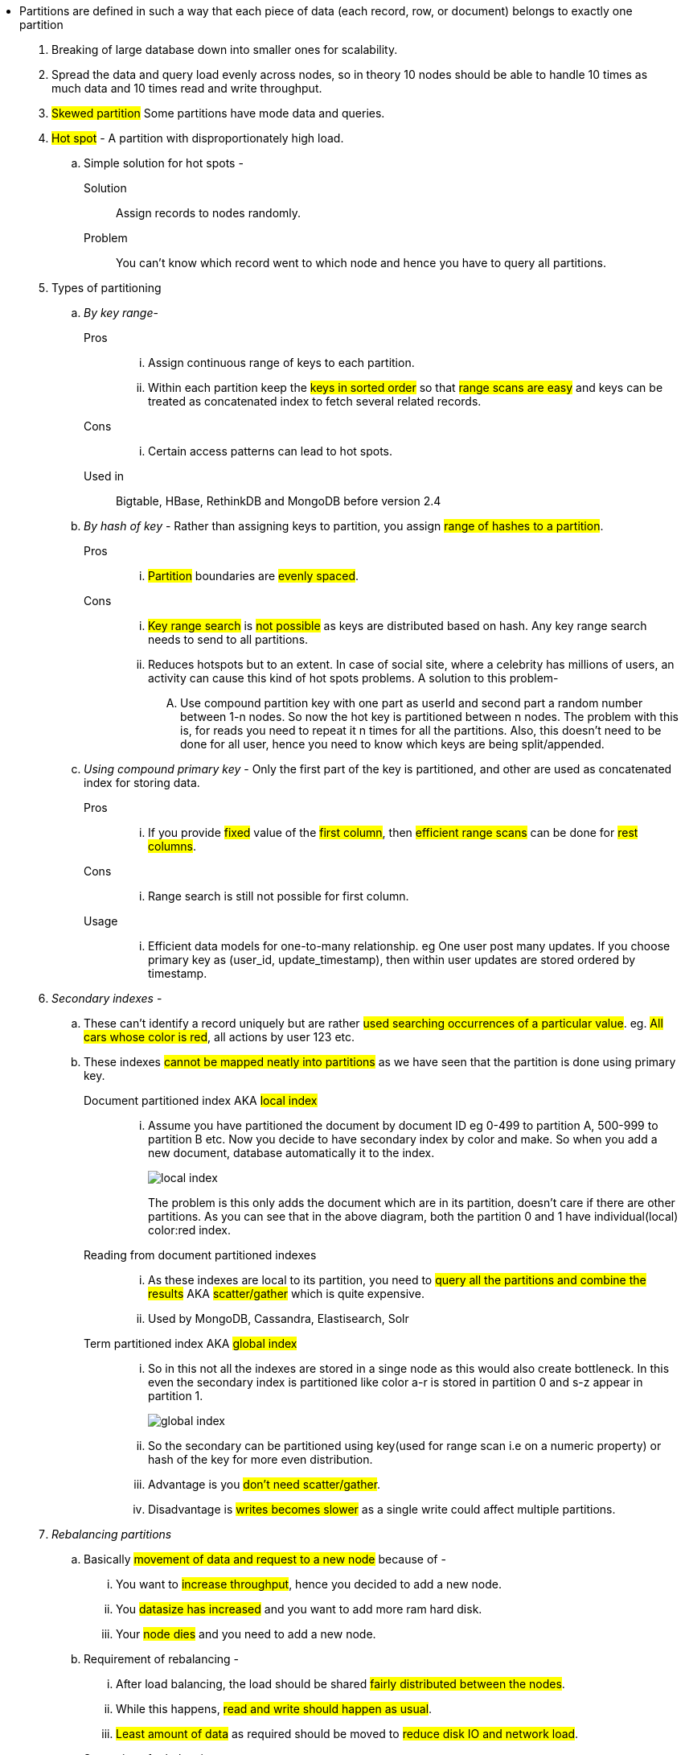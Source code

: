 **** Partitions are defined in such a way that each piece of data (each record,
row, or document) belongs to exactly one partition

. Breaking of large database down into smaller ones for scalability.
. Spread the data and query load evenly across nodes, so in theory 10 nodes
should be able to handle 10 times as much data and 10 times read and write throughput.
. #Skewed partition#  Some partitions have mode data and queries.
. #Hot spot# - A partition with disproportionately high load.
.. Simple solution for hot spots -
Solution:: Assign records to nodes randomly.
Problem:: You can't know which record went to which node and hence you have to query all partitions.

. Types of partitioning
.. _By key range_-
Pros::
... Assign continuous range of keys to each partition.
... Within each partition keep the #keys in sorted order# so that #range scans are
easy# and keys can be treated as concatenated index to fetch several related records.
Cons::
... Certain access patterns can lead to hot spots.

Used in:: Bigtable, HBase, RethinkDB and MongoDB before version 2.4

.. _By hash of key_ -
Rather than assigning keys to partition, you assign #range of hashes to a partition#.
Pros::
... #Partition# boundaries are #evenly spaced#.

Cons::
... #Key range search# is #not possible# as keys are distributed based on hash.
Any key range search needs to send to all partitions.
... Reduces hotspots but to an extent. In case of social site,
where a celebrity has millions of users, an activity can cause this kind of
hot spots problems. A solution to this problem-
.... Use compound partition key with one part as userId and second part a
random number between 1-n nodes. So now the hot key is partitioned between n nodes.
The problem with this is, for reads you need to repeat it n times for all the partitions.
Also, this doesn't need to be done for all user, hence you need to know which keys
are being split/appended.


.. _Using compound primary key_ -
Only the first part of the key is partitioned, and other are used as concatenated
index for storing data.

Pros::
... If you provide #fixed# value of the #first column#, then #efficient range scans#
can be done for #rest columns#.
Cons::
... Range search is still not possible for first column.
Usage::
... Efficient data models for one-to-many relationship. eg One user post many updates.
If you choose primary key as (user_id, update_timestamp), then within user updates
are stored ordered by timestamp.

. _Secondary indexes_ -
.. These can't identify a record uniquely but are rather #used searching occurrences of a particular value#. eg. #All cars whose color is red#, all actions by user 123 etc.
.. These indexes #cannot be mapped neatly into partitions# as we have seen that the partition is done using primary key.

Document partitioned index AKA #local index#::
... Assume you have partitioned the document by document ID eg 0-499 to partition A, 500-999 to partition B etc. Now you decide to have secondary index by color and make. So when you add a new document, database automatically it to the index.
+
image::../images/local-index.png[]
+
The problem is this only adds the document which are in its partition, doesn't care if there are other partitions. As you can see that in the above diagram, both the partition 0 and 1 have individual(local) color:red index.
Reading from document partitioned indexes::
... As these indexes are local to its partition, you need to #query all the partitions and combine the results# AKA #scatter/gather# which is quite expensive.
... Used by MongoDB, Cassandra, Elastisearch, Solr

Term partitioned index AKA #global index#::
... So in this not all the indexes are stored in a singe node as this would also create bottleneck. In this even the secondary index is partitioned like color a-r is stored in partition 0 and s-z appear in partition 1.
+
image::../images/global-index.png[]

... So the secondary can be partitioned using key(used for range scan i.e on a numeric property) or hash of the key for more even distribution.

... Advantage is you #don't need scatter/gather#.
... Disadvantage is #writes becomes slower# as a single write could affect multiple partitions.

. _Rebalancing partitions_
.. Basically #movement of data and request to a new node# because of -
... You want to #increase throughput#, hence you decided to add a new node.
... You #datasize has increased# and you want to add more ram hard disk.
... Your #node dies# and you need to add a new node.

.. Requirement of rebalancing -
... After load balancing, the load should be shared #fairly distributed between the nodes#.
... While this happens, #read and write should happen as usual#.
... #Least amount of data# as required should be moved to #reduce disk IO and network load#.

.. Strategies of rebalancing -

Hash mod n::
... Calculate the hash of the key and assign it to a partition using formula #hash(key) % n#
... Problem - If the number of nodes changes most of the keys needs to moved e.g Suppose hash(key) = 15 and no. of nodes = 10 before rebalancing. So the partition for key is 15 % 10 = 5. Now if you increase the node to 11 partition changes to 15 % 11 = 4, now if you increase it again 15 % 12 = 3. This frequent change is very expensive.

Fixed number of partition::
... Fix a large number of partitions and assign those partitions to each node at the outset.
... So when the balancing happens, #number of partitions do not change# nor does the assignment of keys to partition. Only the assignment of partition to nodes.
... Problem -
.... Fixing a number is difficult. If a #large number# is chosen at the outset #rebalancing on node failures is expensive# and if a #small number# is chosen they have #too much overhead#.
... Size of partition adapts to volume of the data.

Dynamic partition::
... When a #partition grows beyond the configured size#, it is split into #2 half# and the data is tranferred into another node.
... Advantage is #number of partition adapts to volume of the data#.
... Problem -
.... All the request are catered by a single node until the partition is split.
... So MongoDB, HBase allow initial number of partition to start on empty database AKA pre-splitting.

Partitioning proportional to nodes::
... Number of partitions proportional to nodes i.e fixed number of partition per node.
... Size of each partition ~ size of dataset when the number of nodes is fixed.
... When the number of nodes increases, the size of the partition decreases. Newly added node selects a fixed number of partition to split and then takes ownership of it.
... Used by Cassandra.

.. _Request routing_
... When the rebalancing happens, requests needs to be routed to the newly added nodes. Below are the approaches -
.... #Client contacts a node# through load balancer, if the node has that partition it responds, else that node redirects the request to appropriate node and forwards the response from that node.
.... Send all requests from clients to routing tier, which is #partition aware load balancer#.
.... #Client are aware of the partitioning# and send the request directly to that partition.

... Problem is whether it is a client or a load balancer, how will they know the changes in assignment to the partition?
... Solution use Zookeeper as done by HBase, Solr, Kafka. MongoDB uses similar architecture using custom implementation. Cassandra and Riak uses gossip protocol, where in a request is routed to any node and that forwards them to appropriate nodes.





